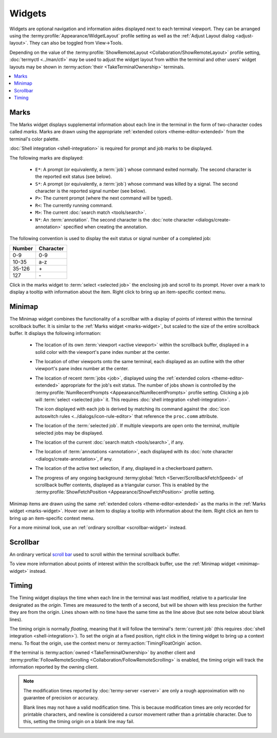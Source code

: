 .. Copyright © 2018 TermySequence LLC
.. SPDX-License-Identifier: CC-BY-SA-4.0

Widgets
=======

Widgets are optional navigation and information aides displayed next to each terminal viewport. They can be arranged using the :termy:profile:`Appearance/WidgetLayout` profile setting as well as the :ref:`Adjust Layout dialog <adjust-layout>`. They can also be toggled from View→Tools.

Depending on the value of the :termy:profile:`ShowRemoteLayout <Collaboration/ShowRemoteLayout>` profile setting, :doc:`termyctl <../man/ctl>` may be used to adjust the widget layout from within the terminal and other users' widget layouts may be shown in :termy:action:`their <TakeTerminalOwnership>` terminals.

.. contents::
   :local:

.. _marks-widget:

Marks
-----

The Marks widget displays supplemental information about each line in the terminal in the form of two-character codes called *marks*. Marks are drawn using the appropriate :ref:`extended colors <theme-editor-extended>` from the terminal's color palette.

:doc:`Shell integration <shell-integration>` is required for prompt and job marks to be displayed.

The following marks are displayed:

   * ``E*``: A prompt (or equivalently, a :term:`job`) whose command exited normally. The second character is the reported exit status (see below).
   * ``S*``: A prompt (or equivalently, a :term:`job`) whose command was killed by a signal. The second character is the reported signal number (see below).
   * ``P>``: The current prompt (where the next command will be typed).
   * ``R<``: The currently running command.
   * ``M>``: The current :doc:`search match <tools/search>`.
   * ``N*``: An :term:`annotation`. The second character is the :doc:`note character <dialogs/create-annotation>` specified when creating the annotation.

The following convention is used to display the exit status or signal number of a completed job:

======  =========
Number  Character
======  =========
0-9     0-9
10-35   a-z
35-126  \+
127     \-
======  =========

Click in the marks widget to :term:`select <selected job>` the enclosing job and scroll to its prompt. Hover over a mark to display a tooltip with information about the item. Right click to bring up an item-specific context menu.

.. _minimap-widget:

Minimap
-------

The Minimap widget combines the functionality of a scrollbar with a display of points of interest within the terminal scrollback buffer. It is similar to the :ref:`Marks widget <marks-widget>`, but scaled to the size of the entire scrollback buffer. It displays the following information:

   * The location of its own :term:`viewport <active viewport>` within the scrollback buffer, displayed in a solid color with the viewport's pane index number at the center.
   * The location of other viewports onto the same terminal, each displayed as an outline with the other viewport's pane index number at the center.
   * The location of recent :term:`jobs <job>`, displayed using the :ref:`extended colors <theme-editor-extended>` appropriate for the job's exit status. The number of jobs shown is controlled by the :termy:profile:`NumRecentPrompts <Appearance/NumRecentPrompts>` profile setting. Clicking a job will :term:`select <selected job>` it. This requires :doc:`shell integration <shell-integration>`.

     The icon displayed with each job is derived by matching its command against the :doc:`icon autoswitch rules <../dialogs/icon-rule-editor>` that reference the ``proc.comm`` attribute.
   * The location of the :term:`selected job`. If multiple viewports are open onto the terminal, multiple selected jobs may be displayed.
   * The location of the current :doc:`search match <tools/search>`, if any.
   * The location of :term:`annotations <annotation>`, each displayed with its :doc:`note character <dialogs/create-annotation>`, if any.
   * The location of the active text selection, if any, displayed in a checkerboard pattern.
   * The progress of any ongoing background :termy:global:`fetch <Server/ScrollbackFetchSpeed>` of scrollback buffer contents, displayed as a triangular cursor. This is enabled by the :termy:profile:`ShowFetchPosition <Appearance/ShowFetchPosition>` profile setting.

Minimap items are drawn using the same :ref:`extended colors <theme-editor-extended>` as the marks in the :ref:`Marks widget <marks-widget>`. Hover over an item to display a tooltip with information about the item. Right click an item to bring up an item-specific context menu.

For a more minimal look, use an :ref:`ordinary scrollbar <scrollbar-widget>` instead.

.. _scrollbar-widget:

Scrollbar
---------

An ordinary vertical `scroll bar <http://doc.qt.io/qt-5/qscrollbar.html>`_ used to scroll within the terminal scrollback buffer.

To view more information about points of interest within the scrollback buffer, use the :ref:`Minimap widget <minimap-widget>` instead.

.. _timing-widget:

Timing
------

The Timing widget displays the time when each line in the terminal was last modified, relative to a particular line designated as the *origin*. Times are measured to the tenth of a second, but will be shown with less precision the further they are from the origin. Lines shown with no time have the same time as the line above (but see note below about blank lines).

The timing origin is normally *floating*, meaning that it will follow the terminal's :term:`current job` (this requires :doc:`shell integration <shell-integration>`). To set the origin at a fixed position, right click in the timing widget to bring up a context menu. To float the origin, use the context menu or :termy:action:`TimingFloatOrigin` action.

If the terminal is :termy:action:`owned <TakeTerminalOwnership>` by another client and :termy:profile:`FollowRemoteScrolling <Collaboration/FollowRemoteScrolling>` is enabled, the timing origin will track the information reported by the owning client.

.. note:: The modification times reported by :doc:`termy-server <server>` are only a rough approximation with no guarantee of precision or accuracy.

   Blank lines may not have a valid modification time. This is because modification times are only recorded for printable characters, and newline is considered a cursor movement rather than a printable character. Due to this, setting the timing origin on a blank line may fail.
